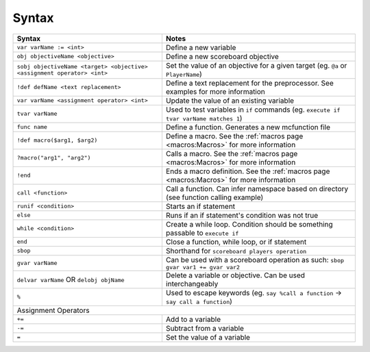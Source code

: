 Syntax
======

+-------------------------------------------------------------------------+----------------------------------------------------------------------------------------+
| Syntax                                                                  | Notes                                                                                  |
+=========================================================================+========================================================================================+
| ``var varName := <int>``                                                | Define a new variable                                                                  |
+-------------------------------------------------------------------------+----------------------------------------------------------------------------------------+
| ``obj objectiveName <objective>``                                       | Define a new scoreboard objective                                                      |
+-------------------------------------------------------------------------+----------------------------------------------------------------------------------------+
| ``sobj objectiveName <target> <objective> <assignment operator> <int>`` | Set the value of an objective for a given target (eg. ``@a`` or ``PlayerName``)        |
+-------------------------------------------------------------------------+----------------------------------------------------------------------------------------+
| ``!def defName <text replacement>``                                     | Define a text replacement for the preprocessor. See examples for more information      |
+-------------------------------------------------------------------------+----------------------------------------------------------------------------------------+
| ``var varName <assignment operator> <int>``                             | Update the value of an existing variable                                               |
+-------------------------------------------------------------------------+----------------------------------------------------------------------------------------+
| ``tvar varName``                                                        | Used to test variables in ``if`` commands (eg. ``execute if tvar varName matches 1``)  |
+-------------------------------------------------------------------------+----------------------------------------------------------------------------------------+
| ``func name``                                                           | Define a function. Generates a new mcfunction file                                     |
+-------------------------------------------------------------------------+----------------------------------------------------------------------------------------+
| ``!def macro($arg1, $arg2)``                                            | Define a macro. See the :ref:`macros page <macros:Macros>` for more information        |
+-------------------------------------------------------------------------+----------------------------------------------------------------------------------------+
| ``?macro("arg1", "arg2")``                                              | Calls a macro. See the :ref:`macros page <macros:Macros>` for more information         |
+-------------------------------------------------------------------------+----------------------------------------------------------------------------------------+
| ``!end``                                                                | Ends a macro definition. See the :ref:`macros page <macros:Macros>`                    |
|                                                                         | for more information                                                                   |
+-------------------------------------------------------------------------+----------------------------------------------------------------------------------------+
| ``call <function>``                                                     | Call a function. Can infer namespace based on directory (see function calling example) |
+-------------------------------------------------------------------------+----------------------------------------------------------------------------------------+
| ``runif <condition>``                                                   | Starts an if statement                                                                 |
+-------------------------------------------------------------------------+----------------------------------------------------------------------------------------+
| ``else``                                                                | Runs if an if statement's condition was not true                                       |
+-------------------------------------------------------------------------+----------------------------------------------------------------------------------------+
| ``while <condition>``                                                   | Create a while loop. Condition should be something passable to ``execute if``          |
+-------------------------------------------------------------------------+----------------------------------------------------------------------------------------+
| ``end``                                                                 | Close a function, while loop, or if statement                                          |
+-------------------------------------------------------------------------+----------------------------------------------------------------------------------------+
| ``sbop``                                                                | Shorthand for ``scoreboard players operation``                                         |
+-------------------------------------------------------------------------+----------------------------------------------------------------------------------------+
| ``gvar varName``                                                        | Can be used with a scoreboard operation as such: ``sbop gvar var1 += gvar var2``       |
+-------------------------------------------------------------------------+----------------------------------------------------------------------------------------+
| ``delvar varName`` OR ``delobj objName``                                | Delete a variable or objective. Can be used interchangeably                            |
+-------------------------------------------------------------------------+----------------------------------------------------------------------------------------+
| ``%``                                                                   | Used to escape keywords (eg. ``say %call a function`` -> ``say call a function``)      |
+-------------------------------------------------------------------------+----------------------------------------------------------------------------------------+
| Assignment Operators                                                                                                                                             |
+-------------------------------------------------------------------------+----------------------------------------------------------------------------------------+
| ``+=``                                                                  | Add to a variable                                                                      |
+-------------------------------------------------------------------------+----------------------------------------------------------------------------------------+
| ``-=``                                                                  | Subtract from a variable                                                               |
+-------------------------------------------------------------------------+----------------------------------------------------------------------------------------+
| ``=``                                                                   | Set the value of a variable                                                            |
+-------------------------------------------------------------------------+----------------------------------------------------------------------------------------+
